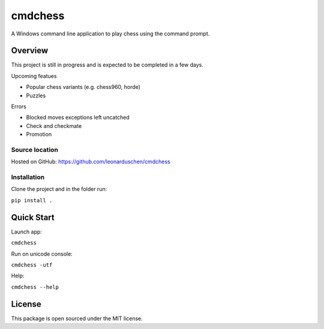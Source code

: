 cmdchess
========
A Windows command line application to play chess using the command prompt.

Overview
--------
This project is still in progress and is expected to be completed in a few days.

Upcoming featues

* Popular chess variants (e.g. chess960, horde)
* Puzzles

Errors

* Blocked moves exceptions left uncatched
* Check and checkmate
* Promotion

Source location
~~~~~~~~~~~~~~~
Hosted on GitHub: https://github.com/leonarduschen/cmdchess

Installation
~~~~~~~~~~~~
Clone the project and in the folder run:

``pip install .``


Quick Start
-----------
Launch app:

``cmdchess``

Run on unicode console:

``cmdchess -utf``

Help:

``cmdchess --help``

License
-------
This package is open sourced under the MIT license.